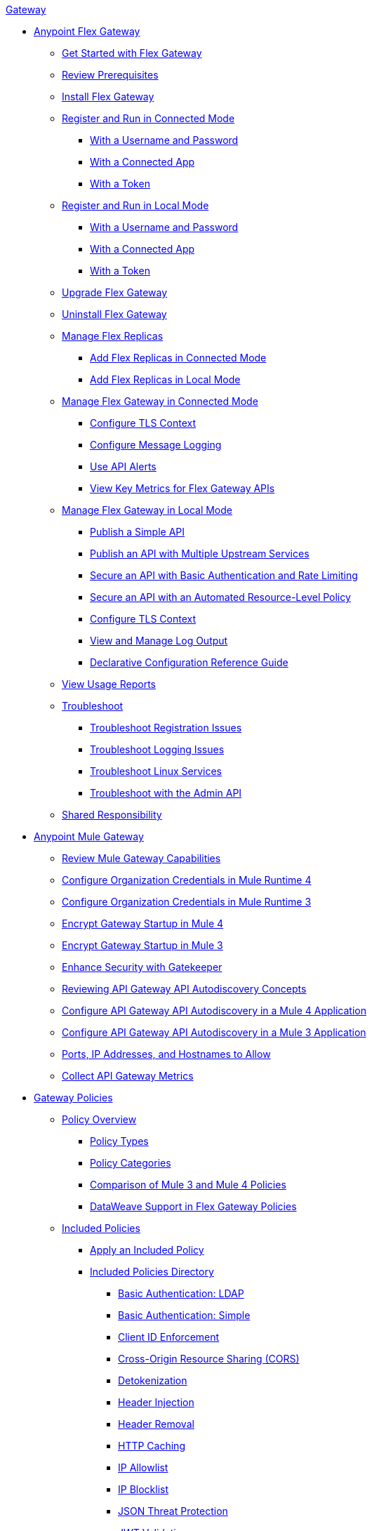 .xref:index.adoc[Gateway]
* xref:flex-gateway-overview.adoc[Anypoint Flex Gateway]
** xref:flex-gateway-getting-started.adoc[Get Started with Flex Gateway]
** xref:flex-review-prerequisites.adoc[Review Prerequisites]
** xref:flex-install.adoc[Install Flex Gateway]
** xref:flex-conn-reg-run.adoc[Register and Run in Connected Mode]
*** xref:flex-conn-reg-run-up.adoc[With a Username and Password]
*** xref:flex-conn-reg-run-app.adoc[With a Connected App]
*** xref:flex-conn-reg-run-token.adoc[With a Token]
** xref:flex-local-reg-run.adoc[Register and Run in Local Mode]
*** xref:flex-local-reg-run-up.adoc[With a Username and Password]
*** xref:flex-local-reg-run-app.adoc[With a Connected App]
*** xref:flex-local-reg-run-token.adoc[With a Token]
** xref:flex-gateway-upgrade.adoc[Upgrade Flex Gateway] 
** xref:flex-gateway-uninstall.adoc[Uninstall Flex Gateway]
** xref:flex-gateway-replicas.adoc[Manage Flex Replicas]
*** xref:flex-conn-rep-run.adoc[Add Flex Replicas in Connected Mode]
*** xref:flex-local-rep-run.adoc[Add Flex Replicas in Local Mode]
** xref:flex-conn-manage.adoc[Manage Flex Gateway in Connected Mode]
*** xref:flex-conn-tls-config.adoc[Configure TLS Context]
*** xref:flex-conn-message-log.adoc[Configure Message Logging]
*** xref:flex-use-api-alerts.adoc[Use API Alerts]
*** xref:flex-view-api-metrics.adoc[View Key Metrics for Flex Gateway APIs]
** xref:flex-local-manage.adoc[Manage Flex Gateway in Local Mode]
*** xref:flex-local-publish-simple-api.adoc[Publish a Simple API]
*** xref:flex-local-publish-api-multiple-services.adoc[Publish an API with Multiple Upstream Services]
*** xref:flex-local-secure-api-with-basic-auth-policy.adoc[Secure an API with Basic Authentication and Rate Limiting]
*** xref:flex-local-secure-api-with-auto-policy.adoc[Secure an API with an Automated Resource-Level Policy]
*** xref:flex-local-tls-config.adoc[Configure TLS Context]
*** xref:flex-local-view-manage-logs.adoc[View and Manage Log Output]
*** xref:flex-local-configuration-reference-guide.adoc[Declarative Configuration Reference Guide]
** xref:flex-view-usage-reports.adoc[View Usage Reports]
** xref:flex-troubleshoot.adoc[Troubleshoot]
*** xref:flex-troubleshoot-reg.adoc[Troubleshoot Registration Issues]
*** xref:flex-troubleshoot-logging.adoc[Troubleshoot Logging Issues]
*** xref:flex-troubleshoot-linux-services.adoc[Troubleshoot Linux Services]
*** xref:flex-troubleshoot-admin-api.adoc[Troubleshoot with the Admin API]
** xref:flex-shared-responsibility.adoc[Shared Responsibility]
* xref:mule-gateway-overview.adoc[Anypoint Mule Gateway]
** xref:mule-gateway-capabilities-mule4.adoc[Review Mule Gateway Capabilities]
** xref:mule-gateway-org-credentials-mule4.adoc[Configure Organization Credentials in Mule Runtime 4]
** xref:mule-gateway-org-credentials-mule3.adoc[Configure Organization Credentials in Mule Runtime 3]
** xref:mule-gateway-encryption-mule4.adoc[Encrypt Gateway Startup in Mule 4]
** xref:mule-gateway-encryption-mule3.adoc[Encrypt Gateway Startup in Mule 3]
** xref:mule-gateway-gatekeeper.adoc[Enhance Security with Gatekeeper]
** xref:mule-gateway-autodiscovery-overview.adoc[Reviewing API Gateway API Autodiscovery Concepts]
** xref:mule-gateway-config-autodiscovery-mule4.adoc[Configure API Gateway API Autodiscovery in a Mule 4 Application]
** xref:mule-gateway-config-autodiscovery-mule3.adoc[Configure API Gateway API Autodiscovery in a Mule 3 Application]
** xref:mule-gateway-hostnames.adoc[Ports, IP Addresses, and Hostnames to Allow]
** xref:mule-gateway-metrics.adoc[Collect API Gateway Metrics]
* xref:policies-overview.adoc[Gateway Policies]
** xref:policies-policy-overview.adoc[Policy Overview]
*** xref:policies-policy-types.adoc[Policy Types]
*** xref:policies-policy-categories.adoc[Policy Categories]
*** xref:policies-compare-versions.adoc[Comparison of Mule 3 and Mule 4 Policies]
*** xref:policies-flex-dataweave-support.adoc[DataWeave Support in Flex Gateway Policies]
** xref:policies-included-overview.adoc[Included Policies]
*** xref:policies-included-apply.adoc[Apply an Included Policy]
*** xref:policies-included-directory.adoc[Included Policies Directory]
**** xref:policies-included-basic-auth-ldap.adoc[Basic Authentication: LDAP]
**** xref:policies-included-basic-auth-simple.adoc[Basic Authentication: Simple]
**** xref:policies-included-client-id-enforcement.adoc[Client ID Enforcement]
**** xref:policies-included-cors.adoc[Cross-Origin Resource Sharing (CORS)]
**** xref:policies-included-detokenization.adoc[Detokenization]
**** xref:policies-included-header-injection.adoc[Header Injection]
**** xref:policies-included-header-removal.adoc[Header Removal]
**** xref:policies-included-http-caching.adoc[HTTP Caching]
**** xref:policies-included-ip-allowlist.adoc[IP Allowlist]
**** xref:policies-included-ip-blocklist.adoc[IP Blocklist]
**** xref:policies-included-json-threat-protection.adoc[JSON Threat Protection]
**** xref:policies-included-jwt-validation.adoc[JWT Validation]
**** xref:policies-included-message-logging.adoc[Message Logging]
**** xref:policies-included-oauth-access-token-enforcement.adoc[OAuth 2.0 Access Token Enforcement Using Mule OAuth Provider]
**** xref:policies-included-openam-oauth-token-enforcement.adoc[OpenAM OAuth 2.0 Token Enforcement]
**** xref:policies-included-openid-token-enforcement.adoc[OpenID Connect OAuth 2.0 Token Enforcement]
**** xref:policies-included-pingfederate-oauth-token-enforcement.adoc[PingFederate OAuth 2.0 Token Enforcement]
**** xref:policies-included-rate-limiting.adoc[Rate Limiting]
**** xref:policies-included-rate-limiting-sla.adoc[Rate Limiting: SLA-Based]
**** xref:policies-included-spike-control.adoc[Spike Control]
**** xref:policies-included-tls.adoc[Transport Layer Security (TLS)]
**** xref:policies-included-tokenization.adoc[Tokenization]
**** xref:policies-included-xml-threat-protection.adoc[XML Threat Protection]
** xref:policies-automated-overview.adoc[Automated Policies]
*** xref:policies-automated-applying.adoc[Apply an Automated Policy]
** xref:policies-resource-level-overview.adoc[Resource-Level Policies]
*** xref:policies-resource-level-config-uri-regex.adoc[Configure URI Template Regex]
*** xref:policies-resource-level-disable-outbound.adoc[Disable Outbound Policies]
** xref:policies-custom-overview.adoc[Custom Policies]
*** xref:policies-custom-flex-implement-rust.adoc[Implement a Flex Gateway Custom Policy in Rust]
*** xref:policies-custom-flex-getting-started.adoc[Publish a Flex Gateway or Mule 4 Custom Policy]
*** xref:policies-custom-getting-started.adoc[Publish a Mule 4 Custom Policy]
*** xref:policies-custom-examples.adoc[Mule 4 Custom Policy Examples]
**** xref:policies-custom-response-example.adoc[Response Policy]
**** xref:policies-custom-set-authentication-example.adoc[Event Authentication Extension Policy]
*** xref:policies-custom-manage.adoc[Manage Online Mule 4 Custom Policies]
**** xref:policies-custom-package.adoc[Package a Custom Policy]
**** xref:policies-custom-upload-to-exchange.adoc[Upload a Custom Policy to Exchange]
**** xref:policies-custom-mule-4-reference.adoc[Review Custom Policy concepts]
**** xref:policies-custom-http-transform.adoc[Review HTTP Policy Transform Extension]
**** xref:policies-custom-mule-4-caching.adoc[Caching in a Custom Policy for Mule 4]
*** xref:policies-custom-manage-offline.adoc[Manage Offline Mule 4 Custom Policies]
**** xref:policies-custom-offline-apply.adoc[Applying Offline Custom Policies]
**** xref:policies-custom-offline-remove.adoc[Removing Offline Custom Policies]
** xref:policies-mule3.adoc[Policies in Mule 3]
*** xref:policies-mule3-available-policies.adoc[Categories]
*** xref:policies-mule3-using-policies.adoc[Apply a Policy]
*** xref:policies-mule3-setting-your-api-url.adoc[Set the API URL]
*** xref:policies-mule3-reorder-policies-task.adoc[Re-order Policies]
*** xref:policies-mule3-tutorial-manage-an-api.adoc[Apply a Policy and SLA Tier]
*** xref:policies-mule3-resource-level-policies.adoc[Resource Level Policies]
*** xref:policies-mule3-prepare-raml.adoc[RAML-based API Policies]
*** xref:policies-mule3-disable-edit-remove.adoc[Disable, Edit, or Remove a Policy]
*** xref:policies-mule3-provided-policies.adoc[Included Policies]
**** xref:policies-mule3-add-headers-policy.adoc[Header Injection Policy]
**** xref:policies-mule3-remove-headers-policy.adoc[Header Removal Policy]
**** xref:policies-mule3-cors-policy.adoc[CORS]
**** xref:policies-mule3-client-id-based-policies.adoc[Client ID Enforcement]
**** xref:policies-mule3-http-basic-authentication-policy.adoc[HTTP Basic Authentication Policy]
**** xref:policies-mule3-json-threat.adoc[JSON Threat Protection]
**** xref:policies-mule3-xml-threat.adoc[XML Threat Protection]
**** xref:policies-mule3-ldap-security-manager.adoc[LDAP Security Manager]
**** xref:policies-mule3-simple-security-manager.adoc[Simple Security Manager]
**** xref:policies-mule3-throttling-rate-limit.adoc[Throttling and Rate Limiting]
**** xref:policies-mule3-rate-limiting-and-throttling-sla-based-policies.adoc[Rate Limiting and Throttling - SLA-Based]
**** xref:policies-mule3-apply-rate-limiting.adoc[Rate Limiting Policy]
**** xref:policies-mule3-rate-limiting-and-throttling.adoc[Rate Limiting and Throttling]
**** xref:policies-mule3-aes-oauth-faq.adoc[OAuth 2 Policies]
**** xref:policies-mule3-mule-oauth-2.0-token-validation-policy.adoc[Mule OAuth 2.0 Access Token]
**** xref:policies-mule3-openam-oauth-token-enforcement-policy.adoc[OpenAM OAuth 2.0 Token Enforcement Policy]
**** xref:policies-mule3-apply-oauth-token-policy.adoc[OAuth 2.0 Token Validation]
*** xref:policies-mule3-custom-policies.adoc[Custom Policies]
**** xref:policies-mule3-creating-custom-policy.adoc[Create a Custom Policy]
**** xref:policies-custom-response-example.adoc[Custom Policy Example]
**** xref:policies-mule3-custom-policy-references.adoc[Configuration and Definition File Reference]
**** xref:policies-mule3-pointcut-reference.adoc[Pointcut Reference]
**** xref:policies-mule3-resource-level-custom-policy.adoc[Enable a Resource Level Support for a Custom Policy]
**** xref:change-custom-policy-mule3.adoc[Change a Custom Policy Version]